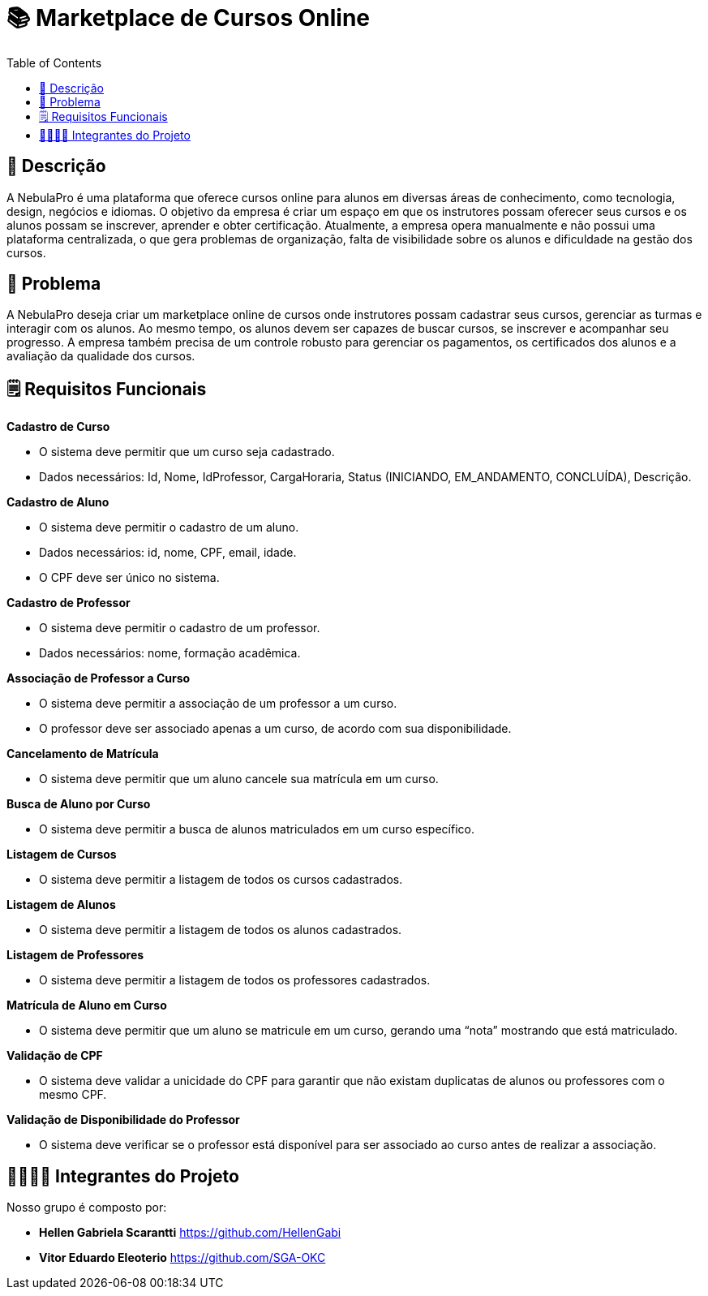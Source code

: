 = 📚 Marketplace de Cursos Online
:icons: font
:toc: left
:toclevels: 2

== 📝 Descrição
A NebulaPro é uma plataforma que oferece cursos online para alunos em diversas áreas de conhecimento, como tecnologia, design, negócios e idiomas. O objetivo da empresa é criar um espaço em que os instrutores possam oferecer seus cursos e os alunos possam se inscrever, aprender e obter certificação. Atualmente, a empresa opera manualmente e não possui uma plataforma centralizada, o que gera problemas de organização, falta de visibilidade sobre os alunos e dificuldade na gestão dos cursos.

== 🎯 Problema
A NebulaPro deseja criar um marketplace online de cursos onde instrutores possam cadastrar seus cursos, gerenciar as turmas e interagir com os alunos. Ao mesmo tempo, os alunos devem ser capazes de buscar cursos, se inscrever e acompanhar seu progresso. A empresa também precisa de um controle robusto para gerenciar os pagamentos, os certificados dos alunos e a avaliação da qualidade dos cursos.

== 🗒️ Requisitos Funcionais

**Cadastro de Curso**

*   O sistema deve permitir que um curso seja cadastrado.

*   Dados necessários: Id, Nome, IdProfessor, CargaHoraria, Status (INICIANDO, EM_ANDAMENTO, CONCLUÍDA), Descrição.

**Cadastro de Aluno**

*  O sistema deve permitir o cadastro de um aluno.

*  Dados necessários: id, nome, CPF, email, idade.

*  O CPF deve ser único no sistema.

**Cadastro de Professor**

* O sistema deve permitir o cadastro de um professor.

* Dados necessários: nome, formação acadêmica.

**Associação de Professor a Curso**

* O sistema deve permitir a associação de um professor a um curso.

* O professor deve ser associado apenas a um curso, de acordo com sua disponibilidade.

**Cancelamento de Matrícula**

* O sistema deve permitir que um aluno cancele sua matrícula em um curso.

**Busca de Aluno por Curso**

* O sistema deve permitir a busca de alunos matriculados em um curso específico.

**Listagem de Cursos**

* O sistema deve permitir a listagem de todos os cursos cadastrados.

**Listagem de Alunos**

* O sistema deve permitir a listagem de todos os alunos cadastrados.

**Listagem de Professores**

* O sistema deve permitir a listagem de todos os professores cadastrados.

**Matrícula de Aluno em Curso**

* O sistema deve permitir que um aluno se matricule em um curso, gerando uma “nota” mostrando que está matriculado.

**Validação de CPF**

* O sistema deve validar a unicidade do CPF para garantir que não existam duplicatas de alunos ou professores com o mesmo CPF.

**Validação de Disponibilidade do Professor**

* O sistema deve verificar se o professor está disponível para ser associado ao curso antes de realizar a associação.





== 🫱🏾‍🫲🏿 Integrantes do Projeto
Nosso grupo é composto por: 

*  **Hellen Gabriela Scarantti**
https://github.com/HellenGabi

*  **Vitor Eduardo Eleoterio**
https://github.com/SGA-OKC

